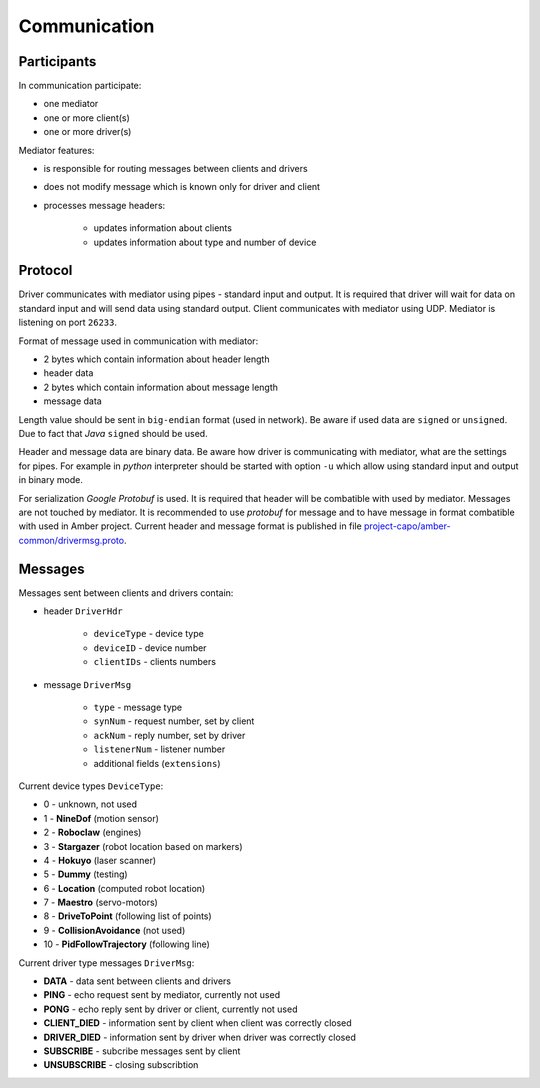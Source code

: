 Communication
=============

Participants
------------

In communication participate:

* one mediator
* one or more client(s)
* one or more driver(s)

Mediator features:

* is responsible for routing messages between clients and drivers
* does not modify message which is known only for driver and client
* processes message headers:

    * updates information about clients
    * updates information about type and number of device

Protocol
--------

Driver communicates with mediator using pipes - standard input and output. It is required that driver will wait for data on standard input and will send data using standard output. Client communicates with mediator using UDP. Mediator is listening on port ``26233``.

Format of message used in communication with mediator:

* 2 bytes which contain information about header length
* header data
* 2 bytes which contain information about message length
* message data

Length value should be sent in ``big-endian`` format (used in network). Be aware if used data are ``signed`` or ``unsigned``. Due to fact that *Java* ``signed`` should be used.

Header and message data are binary data. Be aware how driver is communicating with mediator, what are the settings for pipes. For example in *python* interpreter should be started with option ``-u`` which allow using standard input and output in binary mode.

For serialization *Google Protobuf* is used. It is required that header will be combatible with used by mediator. Messages are not touched by mediator. It is recommended to use *protobuf* for message and to have message in format combatible with used in Amber project. Current header and message format is published in file `project-capo/amber-common/drivermsg.proto`_.

.. _project-capo/amber-common/drivermsg.proto: https://github.com/project-capo/amber-common/blob/master/proto/drivermsg.proto

Messages
--------

Messages sent between clients and drivers contain:

* header ``DriverHdr``

    * ``deviceType`` - device type
    * ``deviceID`` - device number
    * ``clientIDs`` - clients numbers

* message ``DriverMsg``

    * ``type``  - message type
    * ``synNum`` - request number, set by client
    * ``ackNum`` - reply number, set by driver
    * ``listenerNum`` - listener number
    * additional fields (``extensions``)

Current device types ``DeviceType``:

* 0 - unknown, not used
* 1 - **NineDof** (motion sensor)
* 2 - **Roboclaw** (engines)
* 3 - **Stargazer** (robot location based on markers)
* 4 - **Hokuyo** (laser scanner)
* 5 - **Dummy** (testing)
* 6 - **Location** (computed robot location)
* 7 - **Maestro** (servo-motors)
* 8 - **DriveToPoint** (following list of points)
* 9 - **CollisionAvoidance** (not used)
* 10 - **PidFollowTrajectory** (following line)

Current driver type messages ``DriverMsg``:

* **DATA** - data sent between clients and drivers
* **PING** - echo request sent by mediator, currently not used
* **PONG** - echo reply sent by driver or client, currently not used
* **CLIENT_DIED** - information sent by client when client was correctly closed
* **DRIVER_DIED** - information sent by driver when driver was correctly closed
* **SUBSCRIBE** - subcribe messages sent by client
* **UNSUBSCRIBE** - closing subscribtion
